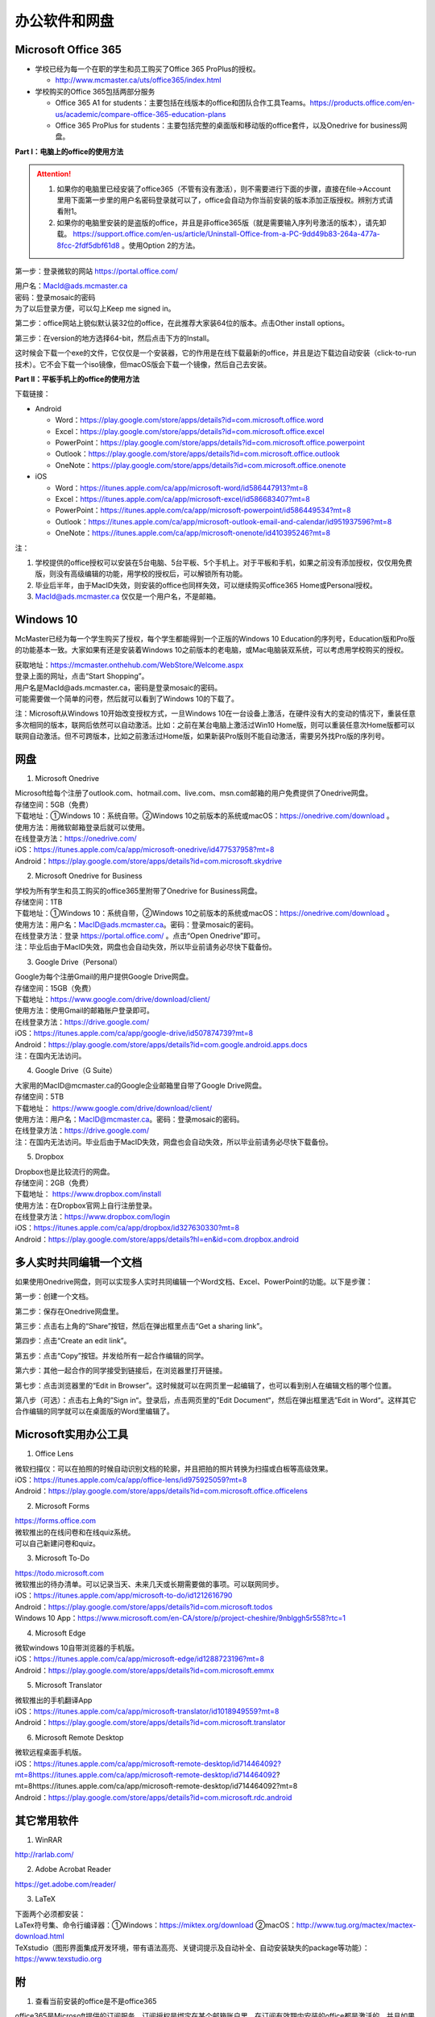﻿办公软件和网盘
==============================
Microsoft Office 365
-----------------------------
- 学校已经为每一个在职的学生和员工购买了Office 365 ProPlus的授权。

  - http://www.mcmaster.ca/uts/office365/index.html
- 学校购买的Office 365包括两部分服务

  - Office 365 A1 for students：主要包括在线版本的office和团队合作工具Teams。https://products.office.com/en-us/academic/compare-office-365-education-plans
  - Office 365 ProPlus for students：主要包括完整的桌面版和移动版的office套件，以及Onedrive for business网盘。

.. image:: /resource/office365/Software_List.png
   :align: center
   :scale: 50%

**Part I：电脑上的office的使用方法**

.. attention::
  1. 如果你的电脑里已经安装了office365（不管有没有激活），则不需要进行下面的步骤，直接在file->Account里用下面第一步里的用户名密码登录就可以了，office会自动为你当前安装的版本添加正版授权。辨别方式请看附1。
  2. 如果你的电脑里安装的是盗版的office，并且是非office365版（就是需要输入序列号激活的版本），请先卸载。 https://support.office.com/en-us/article/Uninstall-Office-from-a-PC-9dd49b83-264a-477a-8fcc-2fdf5dbf61d8 。使用Option 2的方法。

第一步：登录微软的网站 https://portal.office.com/ 

| 用户名：MacId@ads.mcmaster.ca
| 密码：登录mosaic的密码
| 为了以后登录方便，可以勾上Keep me signed in。

.. image:: /resource/office365/office365_1.png
   :align: center

第二步：office网站上貌似默认装32位的office，在此推荐大家装64位的版本。点击Other install options。

.. image:: /resource/office365/office365_2.jpg
   :align: center

第三步：在version的地方选择64-bit，然后点击下方的Install。

| 这时候会下载一个exe的文件，它仅仅是一个安装器，它的作用是在线下载最新的office，并且是边下载边自动安装（click-to-run技术）。它不会下载一个iso镜像，但macOS版会下载一个镜像，然后自己去安装。

.. image:: /resource/office365/office365_3.png
   :align: center

**Part II：平板手机上的office的使用方法**

下载链接：

- Android

  - Word：https://play.google.com/store/apps/details?id=com.microsoft.office.word
  - Excel：https://play.google.com/store/apps/details?id=com.microsoft.office.excel
  - PowerPoint：https://play.google.com/store/apps/details?id=com.microsoft.office.powerpoint
  - Outlook：https://play.google.com/store/apps/details?id=com.microsoft.office.outlook
  - OneNote：https://play.google.com/store/apps/details?id=com.microsoft.office.onenote
- iOS

  - Word：https://itunes.apple.com/ca/app/microsoft-word/id586447913?mt=8
  - Excel：https://itunes.apple.com/ca/app/microsoft-excel/id586683407?mt=8
  - PowerPoint：https://itunes.apple.com/ca/app/microsoft-powerpoint/id586449534?mt=8
  - Outlook：https://itunes.apple.com/ca/app/microsoft-outlook-email-and-calendar/id951937596?mt=8
  - OneNote：https://itunes.apple.com/ca/app/microsoft-onenote/id410395246?mt=8

注：

1. 学校提供的office授权可以安装在5台电脑、5台平板、5个手机上。对于平板和手机，如果之前没有添加授权，仅仅用免费版，则没有高级编辑的功能，用学校的授权后，可以解锁所有功能。
2. 毕业后半年，由于MacID失效，则安装的office也同样失效，可以继续购买office365 Home或Personal授权。
3. MacId@ads.mcmaster.ca 仅仅是一个用户名，不是邮箱。

Windows 10
----------------------------------------------
McMaster已经为每一个学生购买了授权，每个学生都能得到一个正版的Windows 10 Education的序列号，Education版和Pro版的功能基本一致。大家如果有还是安装着Windows 10之前版本的老电脑，或Mac电脑装双系统，可以考虑用学校购买的授权。

| 获取地址：https://mcmaster.onthehub.com/WebStore/Welcome.aspx
| 登录上面的网址，点击“Start Shopping”。
| 用户名是MacId@ads.mcmaster.ca，密码是登录mosaic的密码。
| 可能需要做一个简单的问卷，然后就可以看到了Windows 10的下载了。

.. image:: /resource/office365/windows10education.png
   :align: center

注：Microsoft从Windows 10开始改变授权方式，一旦Windows 10在一台设备上激活，在硬件没有大的变动的情况下，重装任意多次相同的版本，联网后依然可以自动激活。比如：之前在某台电脑上激活过Win10 Home版，则可以重装任意次Home版都可以联网自动激活。但不可跨版本，比如之前激活过Home版，如果新装Pro版则不能自动激活，需要另外找Pro版的序列号。

网盘
-----------------------------
1. Microsoft Onedrive

| Microsoft给每个注册了outlook.com、hotmail.com、live.com、msn.com邮箱的用户免费提供了Onedrive网盘。
| 存储空间：5GB（免费）
| 下载地址：①Windows 10：系统自带。②Windows 10之前版本的系统或macOS：https://onedrive.com/download 。
| 使用方法：用微软邮箱登录后就可以使用。
| 在线登录方法：https://onedrive.com/
| iOS：https://itunes.apple.com/ca/app/microsoft-onedrive/id477537958?mt=8
| Android：https://play.google.com/store/apps/details?id=com.microsoft.skydrive

2. Microsoft Onedrive for Business

| 学校为所有学生和员工购买的office365里附带了Onedrive for Business网盘。
| 存储空间：1TB
| 下载地址：①Windows 10：系统自带，②Windows 10之前版本的系统或macOS：https://onedrive.com/download 。
| 使用方法：用户名：MacID@ads.mcmaster.ca。密码：登录mosaic的密码。
| 在线登录方法：登录 https://portal.office.com/ 。点击“Open Onedrive”即可。
| 注：毕业后由于MacID失效，网盘也会自动失效，所以毕业前请务必尽快下载备份。

.. image:: /resource/office365/onedrive_1.jpg
   :align: center

.. image:: /resource/office365/onedrive_2.png
   :align: center

3. Google Drive（Personal）

| Google为每个注册Gmail的用户提供Google Drive网盘。
| 存储空间：15GB（免费）
| 下载地址：https://www.google.com/drive/download/client/
| 使用方法：使用Gmail的邮箱账户登录即可。
| 在线登录方法：https://drive.google.com/
| iOS：https://itunes.apple.com/ca/app/google-drive/id507874739?mt=8
| Android：https://play.google.com/store/apps/details?id=com.google.android.apps.docs
| 注：在国内无法访问。

4. Google Drive（G Suite）

| 大家用的MacID@mcmaster.ca的Google企业邮箱里自带了Google Drive网盘。
| 存储空间：5TB
| 下载地址： https://www.google.com/drive/download/client/
| 使用方法：用户名：MacID@mcmaster.ca。密码：登录mosaic的密码。
| 在线登录方法：https://drive.google.com/
| 注：在国内无法访问。毕业后由于MacID失效，网盘也会自动失效，所以毕业前请务必尽快下载备份。

5. Dropbox

| Dropbox也是比较流行的网盘。
| 存储空间：2GB（免费）
| 下载地址： https://www.dropbox.com/install
| 使用方法：在Dropbox官网上自行注册登录。
| 在线登录方法：https://www.dropbox.com/login
| iOS：https://itunes.apple.com/ca/app/dropbox/id327630330?mt=8
| Android：https://play.google.com/store/apps/details?hl=en&id=com.dropbox.android

多人实时共同编辑一个文档
------------------------------------------------------
如果使用Onedrive网盘，则可以实现多人实时共同编辑一个Word文档、Excel、PowerPoint的功能。以下是步骤：

第一步：创建一个文档。

.. image:: /resource/office365/multi_editor/multi_edit_01.jpg
   :align: center

第二步：保存在Onedrive网盘里。

.. image:: /resource/office365/multi_editor/multi_edit_02.jpg
   :align: center

第三步：点击右上角的“Share”按钮，然后在弹出框里点击“Get a sharing link”。

.. image:: /resource/office365/multi_editor/multi_edit_03.jpg
   :align: center

第四步：点击“Create an edit link”。

.. image:: /resource/office365/multi_editor/multi_edit_04.jpg
   :align: center

第五步：点击“Copy”按钮。并发给所有一起合作编辑的同学。

.. image:: /resource/office365/multi_editor/multi_edit_05.jpg
   :align: center

第六步：其他一起合作的同学接受到链接后，在浏览器里打开链接。

.. image:: /resource/office365/multi_editor/multi_edit_06.jpg
   :align: center

第七步：点击浏览器里的“Edit in Browser”。这时候就可以在网页里一起编辑了，也可以看到别人在编辑文档的哪个位置。

.. image:: /resource/office365/multi_editor/multi_edit_07.jpg
   :align: center

第八步（可选）：点击右上角的”Sign in“。登录后，点击网页里的”Edit Document“，然后在弹出框里选”Edit in Word“。这样其它合作编辑的同学就可以在桌面版的Word里编辑了。

.. image:: /resource/office365/multi_editor/multi_edit_08.jpg
   :align: center

Microsoft实用办公工具
--------------------------------------------------
1. Office Lens

| 微软扫描仪：可以在拍照的时候自动识别文档的轮廓，并且把拍的照片转换为扫描或白板等高级效果。
| iOS：https://itunes.apple.com/ca/app/office-lens/id975925059?mt=8
| Android：https://play.google.com/store/apps/details?id=com.microsoft.office.officelens

2. Microsoft Forms

| https://forms.office.com
| 微软推出的在线问卷和在线quiz系统。
| 可以自己新建问卷和quiz。

3. Microsoft To-Do

| https://todo.microsoft.com
| 微软推出的待办清单。可以记录当天、未来几天或长期需要做的事项。可以联网同步。
| iOS：https://itunes.apple.com/app/microsoft-to-do/id1212616790
| Android：https://play.google.com/store/apps/details?id=com.microsoft.todos
| Windows 10 App：https://www.microsoft.com/en-CA/store/p/project-cheshire/9nblggh5r558?rtc=1

4. Microsoft Edge

| 微软windows 10自带浏览器的手机版。
| iOS：https://itunes.apple.com/ca/app/microsoft-edge/id1288723196?mt=8
| Android：https://play.google.com/store/apps/details?id=com.microsoft.emmx

5. Microsoft Translator

| 微软推出的手机翻译App
| iOS：https://itunes.apple.com/ca/app/microsoft-translator/id1018949559?mt=8
| Android：https://play.google.com/store/apps/details?id=com.microsoft.translator

6. Microsoft Remote Desktop

| 微软远程桌面手机版。
| iOS：https://itunes.apple.com/ca/app/microsoft-remote-desktop/id714464092?mt=8https://itunes.apple.com/ca/app/microsoft-remote-desktop/id714464092?mt=8https://itunes.apple.com/ca/app/microsoft-remote-desktop/id714464092?mt=8
| Android：https://play.google.com/store/apps/details?id=com.microsoft.rdc.android

其它常用软件
----------------------------------
1. WinRAR

| http://rarlab.com/

2. Adobe Acrobat Reader

| https://get.adobe.com/reader/

3. LaTeX

| 下面两个必须都安装：
| LaTex符号集、命令行编译器：①Windows：https://miktex.org/download ②macOS：http://www.tug.org/mactex/mactex-download.html
| TeXstudio（图形界面集成开发环境，带有语法高亮、关键词提示及自动补全、自动安装缺失的package等功能）：https://www.texstudio.org

附
-------------------------
1. 查看当前安装的office是不是office365

| office365是Microsoft提供的订阅服务，订阅授权是绑定在某个邮箱账户里，在订阅有效期内安装的office都是激活的，并且如果有新版的office套件发布，可以免费升级到最新版。
| 这不同于以往的office版本，以往的版本是通过光盘或iso光盘镜像安装，通过序列号激活授权。这种方式不能升级到最新版，也不能转移授权，只能一台电脑对应一个序列号。
| 以下图片提供了查看自己安装的是不是office365。打开Word或其他office套件，点击file->Account。在右侧如果写的是Microsoft Office 365 XXX，则是office365版（如下图所示）；如果写的直接是office 2013或office2016，则是非office365版。

.. image:: /resource/office365/check_if_office365.png
   :align: center

2. 微软邮件服务介绍

- outlook.com：就是我们平常说的个人版的outlook邮箱。
- Outlook：指的是Microsoft推出的邮箱客户端，仅仅是个软件。可以同步几乎所有的邮箱，包括outlook.com、Gmail、163邮箱等等的邮件。
- Exchange：Microsoft推出的企业邮箱，企业付费后可以自定义用户名和域名，比如McMaster的企业邮箱的用户名和域名就是 MacID@mcmaster.ca。

3. Microsoft Imagine Premium（仅部分学院学生可用）

| 部分学院额外为本院每一个学生购买了Microsoft Imagine Premium的授权。
| 这些学院的学生可以免费获得微软所有的正版软件（Microsoft Office除外）及序列号。这其中包括了Windows 10 Pro版。
| ECE：http://dreamspark.ece.mcmaster.ca/ 。使用ECE的domain账户登录，不是mosaic账户。如果没有，可以找小秘或technical staff设置一下。在校外访问需要VPN。
| CAS：https://e5.onthehub.com/WebStore/ProductsByMajorVersionList.aspx?cmi_cs=1&cmi_mnuMain=bdba23cf-e05e-e011-971f-0030487d8897&ws=925e5046-720e-e211-bd05-f04da23e67f6&vsro=8 
| Business：https://e5.onthehub.com/WebStore/ProductsByMajorVersionList.aspx?cmi_cs=1&cmi_mnuMain=bdba23cf-e05e-e011-971f-0030487d8897&ws=489448a2-a18b-e011-969d-0030487d8897&vsro=8
| Kinesiology：https://e5.onthehub.com/WebStore/ProductsByMajorVersionList.aspx?cmi_cs=1&cmi_mnuMain=bdba23cf-e05e-e011-971f-0030487d8897&ws=e017c860-ac9c-e711-80f6-000d3af41938&vsro=8
| Social Sciences：https://e5.onthehub.com/WebStore/ProductsByMajorVersionList.aspx?cmi_cs=1&cmi_mnuMain=bdba23cf-e05e-e011-971f-0030487d8897&ws=dba75ecf-c5aa-e711-80f7-000d3af41938&vsro=8
| 请联系本学院technical staff获取账户。用户名通常是McMaster的邮箱，密码是mosaic的密码。账户在McMaster上学期间长期有效，毕业后自动失效，但已经生成的正版序列号和已经激活的软件不会失效，可以长期使用。

.. image:: /resource/office365/Imagine_Premium.png
   :align: center

4. 学院服务器

  部分学院提供了高性能计算机或超级计算机供学生使用。

  A. Computing and Software

  | https://www.cas.mcmaster.ca/support/index.php/Main_Page
  | virtual desktop：私有云——Windows虚拟机。https://www.cas.mcmaster.ca/support/index.php/Virtual_Desktop
  | 私有的代码版本控制服务：gitlab（https://gitlab.cas.mcmaster.ca/），websvn（https://websvn.cas.mcmaster.ca/）
  | 学院为该学院的学生提供的云盘：https://cloud.cas.mcmaster.ca/

  B. Business

  | business学院的学生可以在学院的服务器上远程运行MATLAB，SAS等软件，省去了在自己电脑上安装的麻烦。
  | 登录网址：https://vlab.business.mcmaster.ca/
  | 用户名：ADS\\Mac ID
  | 密码：登录mosaic的密码

  C. Math and Statistics

  | 学院提供超级计算机服务：https://ms.mcmaster.ca/mathcomputing/
  | https://rhpcs.mcmaster.ca/
  | 请联系导师或本院的technical staff。